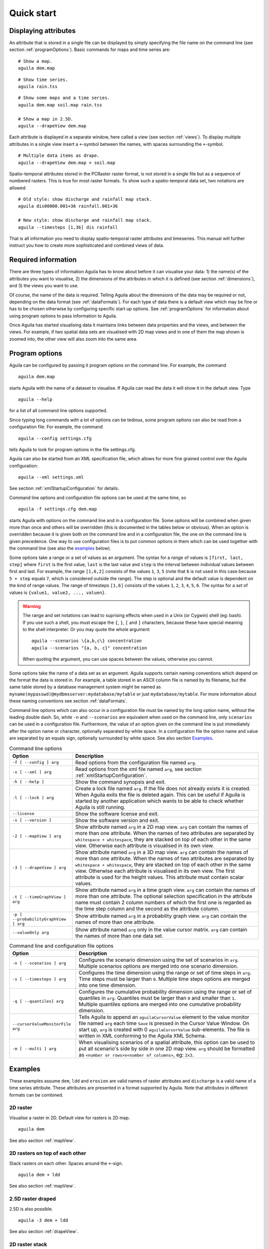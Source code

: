 .. _quickStart:

***********
Quick start
***********

Displaying attributes
=====================
An attribute that is stored in a single file can be displayed by simply specifying the file name on the command line (see section :ref:`programOptions`). Basic commands for maps and time series are:

::

  # Show a map.
  aguila dem.map

.. image:: Images/dem_Map.png

::

  # Show time series.
  aguila rain.tss

.. image:: Images/rain_TimeGraph.png

::

  # Show some maps and a time series.
  aguila dem.map soil.map rain.tss

  # Show a map in 2.5D.
  aguila --drapeView dem.map

Each attribute is displayed in a separate window, here called a view (see section :ref:`views`). To display multiple attributes in a single view insert a ``+``-symbol between the names, with spaces surrounding the ``+``-symbol.

..
  KDJ: This actually does not work!
  # Multiple data items as drape and buildg.map only in the value matrix
  aguila --drapeView dem.map + soil.map --valueOnly buildg.map

::

  # Multiple data items as drape.
  aguila --drapeView dem.map + soil.map

.. image:: Images/dem+soil_Drape.png

Spatio-temporal attributes stored in the PCRaster raster format, is not stored in a single file but as a sequence of numbered rasters. This is true for most raster formats. To show such a spatio-temporal data set, two notations are allowed:

::

  # Old style: show discharge and rainfall map stack.
  aguila dis00000.001+36 rainfall.001+36

  # New style: show discharge and rainfall map stack.
  aguila --timesteps [1,36] dis rainfall

That is all information you need to display spatio-temporal raster attributes and timeseries. This manual will further instruct you how to create more sophisticated and combined views of data.

Required information
====================
There are three types of information Aguila has to know about before it can visualise your data: 1) the name(s) of the attributes you want to visualise, 2) the dimensions of the attributes in which it is defined (see section :ref:`dimensions`), and 3) the views you want to use.

Of course, the name of the data is required. Telling Aguila about the dimensions of the data may be required or not, depending on the data format (see :ref:`dataFormats`). For each type of data there is a default view which may be fine or has to be chosen otherwise by configuring specific start up options. See :ref:`programOptions` for information about using program options to pass information to Aguila.

Once Aguila has started visualising data it maintains links between data properties and the views, and between the views. For example, if two spatial data sets are visualised with 2D map views and in one of them the map shown is zoomed into, the other view will also zoom into the same area.

.. _programOptions:

Program options
===============
Aguila can be configured by passing it program options on the command line. For example, the command

::

  aguila dem.map

starts Aguila with the name of a dataset to visualise. If Aguila can read the data it will show it in the default view. Type

::

  aguila --help

for a list of all command line options supported.

Since typing long commands with a lot of options can be tedious, some program options can also be read from a configuration file. For example, the command

::

  aguila --config settings.cfg

tells Aguila to look for program options in the file settings.cfg.

Aguila can also be started from an XML specification file, which allows for more fine grained control over the Aguila configuration::

  aguila --xml settings.xml

See section :ref:`xmlStartupConfiguration` for details.

Command line options and configuration file options can be used at the same time, so

::

  aguila -f settings.cfg dem.map

starts Aguila with options on the command line and in a configuration file. Some options will be combined when given more than once and others will be overridden (this is documented in the tables below or obvious). When an option is overridden because it is given both on the command line and in a configuration file, the one on the command line is given precedence. One way to use configuration files is to put common options in them which can be used together with the command line (see also the examples_ below).

Some options take a range or a set of values as an argument. The syntax for a *range* of values is ``[first, last, step]`` where ``first`` is the first value, ``last`` is the last value and ``step`` is the interval between individual values between first and last. For example, the range ``[1,6,2]`` consists of the values ``1``, ``3``, ``5`` (note that ``6`` is not used in this case because ``5 + step`` equals ``7``, which is considered outside the range). The step is optional and the default value is dependent on the kind of range values. The range of timesteps ``[1,6]`` consists of the values ``1``, ``2``, ``3``, ``4``, ``5``, ``6``. The syntax for a *set* of values is ``{value1, value2, ..., valuen}``.

.. warning::

  The range and set notations can lead to suprising effects when used in a Unix (or Cygwin) shell (eg: bash). If you use such a shell, you must escape the ``{``, ``}``, ``[`` and ``]`` characters, because these have special meaning to the shell interpreter. Or you may quote the whole argument::

    aguila --scenarios \{a,b,c\} concentration
    aguila --scenarios "{a, b, c}" concentration

  When quoting the argument, you can use spaces between the values, otherwise you cannot.

Some options take the name of a data set as an argument. Aguila supports certain naming conventions which depend on the format the data is stored in. For example, a table stored in an ASCII column file is named by its filename, but the same table stored by a database management system might be named as ``myname(mypasswd)@mydbmsserver:mydatabase/mytable`` or just ``mydatabase/mytable``. For more information about these naming conventions see section :ref:`dataFormats`.

Command line options which can also occur in a configuration file must be named by the long option name, without the leading double dash. So, while ``-n`` and ``--scenarios`` are equivalent when used on the command line, only ``scenarios`` can be used in a configuration file. Furthermore, the value of an option given on the command line is put immediately after the option name or character, optionally separated by white space. In a configuration file the option name and value are separated by an equals sign, optionally surrounded by white space. See also section `Examples`_.

.. table:: Command line options

  ===================================== ============================================
  Option                                Description
  ===================================== ============================================
  ``-f [ --config ] arg``               Read options from the configuration file
                                        named ``arg``.
  ``-x [ --xml ] arg``                  Read options from the xml file named
                                        ``arg``, see section
                                        :ref:`xmlStartupConfiguration`.
  ``-h [ --help ]``                     Show the command synopsis and exit.
  ``-l [ --lock ] arg``                 Create a lock file named ``arg``. If the
                                        file does not already exists it
                                        is created. When Aguila exits the
                                        file is deleted again. This can be
                                        useful if Aguila is started by another
                                        application which wants to be able to
                                        check whether Aguila is still running.
  ``--license``                         Show the software license and exit.
  ``-v [ --version ]``                  Show the software version and exit.
  ``-2 [ --mapView ] arg``              Show attribute named ``arg`` in a 2D map
                                        view.  ``arg`` can contain the names
                                        of more than one attribute. When the
                                        names of two attributes are separated
                                        by ``whitespace + whitespace``,
                                        they are stacked on top of each
                                        other in the same view. Otherwise
                                        each attribute is visualised in its
                                        own view.
  ``-3 [ --drapeView ] arg``            Show attribute named ``arg`` in a 3D map
                                        view. ``arg`` can contain the names
                                        of more than one attribute. When the
                                        names of two attributes are separated
                                        by ``whitespace + whitespace``,
                                        they are stacked on top of each
                                        other in the same view. Otherwise
                                        each attribute is visualised in its
                                        own view. The first attribute is
                                        used for the height values. This
                                        attribute must contain scalar values.
  ``-t [ --timeGraphView ] arg``        Show attribute named ``arg`` in a time graph
                                        view. ``arg`` can contain the names of
                                        more than one attribute. The optional
                                        selection specification in the attribute
                                        name must contain 2 column numbers of
                                        which the first one is regarded as the
                                        time step column and the second as the
                                        attribute column.
  ``-p [ --probabilityGraphView ] arg`` Show attribute named ``arg`` in a
                                        probability graph view. ``arg``
                                        can contain the names of more than
                                        one attribute.
  ``--valueOnly arg``                   Show attribute named ``arg`` only
                                        in the value cursor matrix. ``arg``
                                        can contain the names of more than
                                        one data set.
  ===================================== ============================================

.. table:: Command line and configuration file options

  ================================ ===============================================
  Option                           Description
  ================================ ===============================================
  ``-n [ --scenarios ] arg``       Configures the scenario dimension using the set
                                   of scenarios in ``arg``. Multiple scenarios
                                   options are merged into one scenario
                                   dimension.
  ``-s [ --timesteps ] arg``       Configures the time dimension using the range
                                   or set of time steps in ``arg``. Time steps
                                   must be larger than ``0``. Multiple time steps
                                   options are merged into one time dimension.
  ``-q [ --quantiles] arg``        Configures the cumulative probability dimension
                                   using the range or set of quantiles in
                                   ``arg``. Quantiles must be larger than ``0``
                                   and smaller than ``1``. Multiple quantiles
                                   options are merged into one cumulative
                                   probability dimension.
  ``--cursorValueMonitorFile arg`` Tells Aguila to append an ``aguilaCursorValue``
                                   element to the value monitor
                                   file named ``arg`` each time ``Save`` is
                                   pressed in the Cursor Value Window. On
                                   start up, ``arg`` is created with 0
                                   ``aguilaCursorValue`` sub-elements. The file
                                   is written in XML conforming to the Aguila
                                   XML Schema.
  ``-m [ --multi ] arg``           When visualising scenarios of a spatial
                                   attribute, this option can be used to
                                   put all scenario's side by side in one 2D
                                   map view. ``arg`` should be formatted as
                                   ``<number or rows>x<number of columns>``, eg:
                                   ``2x3``.
  ================================ ===============================================

Examples
========
These examples assume ``dem``, ``ldd`` and ``erosion`` are valid names of raster attributes and ``discharge`` is a valid name of a time series attribute. These attributes are presented in a format supported by Aguila. Note that attributes in different formats can be combined.

2D raster
---------
Visualise a raster in 2D. Default view for rasters is 2D map.

::

  aguila dem

See also section :ref:`mapView`.

2D rasters on top of each other
-------------------------------
Stack rasters on each other. Spaces around the ``+``-sign.

::

  aguila dem + ldd

See also section :ref:`mapView`.

2.5D raster draped
------------------
2.5D is also possible.

::

  aguila -3 dem + ldd

See also section :ref:`drapeView`.

2D raster stack
---------------
Raster attribute might be temporal. ``dem00000.001+100`` is deprecated. Separate the name of the dataset from the dimension information.

::

  aguila --timesteps [1,100] dem

See also sections :ref:`mapView`, :ref:`timeGraphView`.
 
Time series
-----------
Visualise all time series in one time series plot.

::

  aguila discharge

See also section :ref:`timeGraphView`.

Time series selection
---------------------
Select some time series (the fifth and seventh columns) from discharge.

::

  aguila discharge{1,5} + discharge{1,7}

See also section :ref:`timeGraphView`.

2D raster draped and time series
--------------------------------
Combine rasters and time series data.

::

  aguila dem + ldd discharge

See also sections :ref:`mapView`,  :ref:`timeGraphView`.

Scenarios of temporal quantiles
-------------------------------
Select some more dimensions. For each scenario one 2D map view of the median value of ``erosion``.

::

  aguila --scenarios {simple,complex} --quantiles [0.01,0.99] --timesteps [1,100] erosion

This example assumes that two erosion models where created, a simple one and a more complex one. Each of these models was used in a Monte Carlo analysis resulting in a distribution of erosion outcomes. For each timestep the distribution in erosion outcomes was summarised by a range of percentiles, for example the ``0.01``, ``0.05``, ``0.1``, ``0.25``, ``0.5``, ``0.75``, ``0.9``, ``0.95``, ``0.99`` percentiles. Aguila starts by presenting the median value of ``erosion`` for each scenario as a 2D map view. Given this attribute it is possible to get a time series plot and a cumulative distribution plot for each location. All views can be animated. Aguila interpolates the data for percentiles that are not provided.

See also sections :ref:`mapView`,  :ref:`timeGraphView`, :ref:`cumulativeProbabilitiesView`.

.. _environmentVariables:

Environment variables
=====================
Aguila has support for many data set formats. While searching for data, Aguila tries each format driver in turn to see whether it is able to read the data. If you only use a fixed set of formats for your data sets, you can decrease startup time by limiting the number of potential data set formats Aguila considers. For this, define the environment variable called ``PCRASTER_DAL_FORMATS``. Its contents should be a comma separated list of format names. Most of them correspond to the names used in the GDAL and OGR data I/O libraries used by Aguila (:ref:`dataSetTypes`).

Example::

  $ export PCRASTER_DAL_FORMATS="CSF, HDF4, WCS, ESRI Shapefile"

.. note::

  Although GDAL comes with a PCRaster driver built in, Aguila makes use of its own PCRaster driver and skips GDAL's one. The name of the PCRaster raster format driver is ``CSF``.

Unknown format names are skipped. If none of the format names are known, Aguila will use all formats it knows of.

.. warning::

  Whenever Aguila is unable to read your attributes, make sure the setting of PCRASTER_DAL_FORMATS is not excluding a format driver required for reading the attribute.

